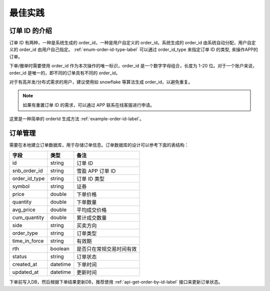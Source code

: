 最佳实践
===================

.. _note-order-id-label:

订单 ID 的介绍
--------------------

订单 ID 有两种，一种是系统生成的 order_id，一种是用户自定义的 order_id。系统生成的 order_id 由系统自动分配，用户自定义的 order_id 由用户自己指定。 :ref:`enum-order-id-type-label` 可以通过 order_id_type 来指定订单 ID 的类型, 来操作APP的订单。

下单/撤单时需要使用 order_id 作为本次操作的唯一标识，order_id 是一个数字字母组合，长度为 1-20 位。对于一个账户来说，order_id 是唯一的，即不同的订单具有不同的 order_id。

对于有高并发/分布式需求的用户，建议使用如 snowflake 等算法生成 order_id，以避免重复。

.. note::
    如果有重置订单 ID 的需求，可以通过 APP 联系在线客服进行申请。

这里是一种简单的 orderId 生成方法 :ref:`example-order-id-label`。

订单管理
--------------------

需要在本地建立订单数据库，用于存储订单信息。订单数据库的设计可以参考下面的表结构：

==================== ==================== ====================
字段                   类型                 备注
==================== ==================== ====================
id                    string               订单 ID
snb_order_id          string               雪盈 APP 订单 ID
order_id_type         string               订单 ID 类型
symbol                string               证券
price                 double               下单价格
quantity              double               下单数量
avg_price             double               平均成交价格
cum_quantity          double               累计成交数量
side                  string               买卖方向
order_type            string               订单类型
time_in_force         string               有效期
rth                   boolean              是否只在常规交易时间有效
status                string               订单状态
created_at            datetime             下单时间
updated_at            datetime             更新时间
==================== ==================== ====================

下单前写入DB，然后根据下单结果更新DB，推荐使用 :ref:`api-get-order-by-id-label` 接口来更新订单状态。